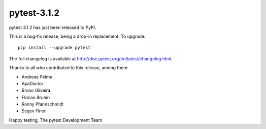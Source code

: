 pytest-3.1.2
=======================================

pytest 3.1.2 has just been released to PyPI.

This is a bug-fix release, being a drop-in replacement. To upgrade::

  pip install --upgrade pytest

The full changelog is available at http://doc.pytest.org/en/latest/changelog.html.

Thanks to all who contributed to this release, among them:

* Andreas Pelme
* ApaDoctor
* Bruno Oliveira
* Florian Bruhin
* Ronny Pfannschmidt
* Segev Finer


Happy testing,
The pytest Development Team
